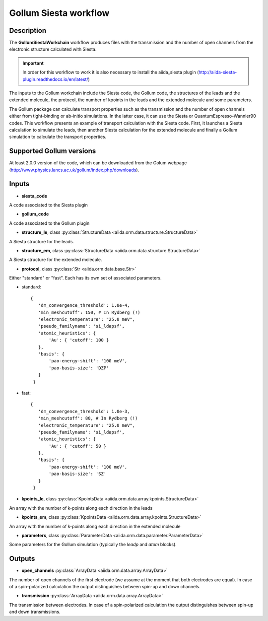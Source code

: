 Gollum Siesta workflow
++++++++++++++++++++++

Description
-----------

The **GollumSiestaWorkchain** workflow produces files with the
transmission and the number of open channels from the electronic
structure calculated with Siesta.

.. important:: In order for this workflow to work it is also necessary to install the aiida_siesta plugin (http://aiida-siesta-plugin.readthedocs.io/en/latest/)

The inputs to the Gollum workchain include the Siesta code, the Gollum
code, the structures of the leads and the extended molecule, the
protocol, the number of kpoints in the leads and the extended molecule
and some parameters.

The Gollum package can calculate transport properties such as the
transmission and the number of open channels either from tight-binding
or ab-initio simulations. In the latter case, it can use the Siesta
or QuantumEspresso-Wannier90 codes. This workflow presents an
example of transport calculation with the Siesta code. First, it
launches a Siesta calculation to simulate the leads, then another
Siesta calculation for the extended molecule and finally a Gollum
simulation to calculate the transport properties.

Supported Gollum versions
-------------------------

At least 2.0.0 version of the code, which can be downloaded from the Golum
webpage (http://www.physics.lancs.ac.uk/gollum/index.php/downloads).

Inputs
------

* **siesta_code**
  
A code associated to the Siesta plugin

* **gollum_code**

A code associated to the Gollum plugin

* **structure_le**, class :py:class:`StructureData
  <aiida.orm.data.structure.StructureData>`

A Siesta structure for the leads.

* **structure_em**, class :py:class:`StructureData
  <aiida.orm.data.structure.StructureData>`

A Siesta structure for the extended molecule.

* **protocol**, class :py:class:`Str <aiida.orm.data.base.Str>`

Either "standard" or "fast". Each has its own set of associated
parameters.

- standard::

             {
                'dm_convergence_threshold': 1.0e-4,
                'min_meshcutoff': 150, # In Rydberg (!)
                'electronic_temperature': "25.0 meV",
                'pseudo_familyname': 'si_ldapsf',
                'atomic_heuristics': {
                    'Au': { 'cutoff': 100 }
                },
                'basis': {
                    'pao-energy-shift': '100 meV',
                    'pao-basis-size': 'DZP'
                }
	      }

- fast::
    
             {
                'dm_convergence_threshold': 1.0e-3,
                'min_meshcutoff': 80, # In Rydberg (!)
                'electronic_temperature': "25.0 meV",
                'pseudo_familyname': 'si_ldapsf',
                'atomic_heuristics': {
                    'Au': { 'cutoff': 50 }
                },
                'basis': {
                    'pao-energy-shift': '100 meV',
                    'pao-basis-size': 'SZ'
                }
	      }

* **kpoints_le**, class :py:class:`KpointsData
  <aiida.orm.data.array.kpoints.StructureData>`

An array with the number of k-points along each direction in the leads

* **kpoints_em**, class :py:class:`KpointsData
  <aiida.orm.data.array.kpoints.StructureData>`

An array with the number of k-points along each direction in the
extended molecule

* **parameters**, class :py:class:`ParameterData
  <aiida.orm.data.parameter.ParameterData>`

Some parameters for the Gollum simulation (typically the *leadp* and
*atom* blocks).

Outputs
-------

* **open_channels** :py:class:`ArrayData <aiida.orm.data.array.ArrayData>` 

The number of open channels of the first electrode (we assume at the
moment that both electrodes are equal). In case of a spin-polarized
calculation the output distinguishes between spin-up and down channels.

* **transmission** :py:class:`ArrayData <aiida.orm.data.array.ArrayData>` 

The transmission between electrodes. In case of a spin-polarized
calculation the output distinguishes between spin-up and down transmissions.

